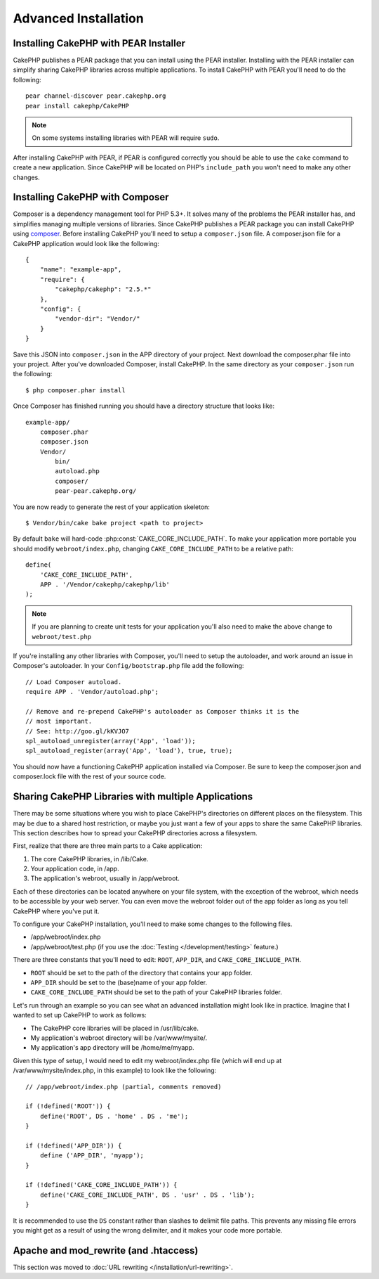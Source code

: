 Advanced Installation
#####################

Installing CakePHP with PEAR Installer
======================================

CakePHP publishes a PEAR package that you can install using the PEAR installer.
Installing with the PEAR installer can simplify sharing CakePHP libraries
across multiple applications. To install CakePHP with PEAR you'll need to do the
following::

    pear channel-discover pear.cakephp.org
    pear install cakephp/CakePHP

.. note::

    On some systems installing libraries with PEAR will require ``sudo``.

After installing CakePHP with PEAR, if PEAR is configured correctly you should
be able to use the ``cake`` command to create a new application. Since CakePHP
will be located on PHP's ``include_path`` you won't need to make any other
changes.


Installing CakePHP with Composer
================================

Composer is a dependency management tool for PHP 5.3+. It solves many of the
problems the PEAR installer has, and simplifies managing multiple versions of
libraries. Since CakePHP publishes a PEAR package you can install CakePHP using
`composer <http://getcomposer.org>`_. Before installing CakePHP you'll need to
setup a ``composer.json`` file. A composer.json file for a CakePHP application
would look like the following::

    {
        "name": "example-app",
        "require": {
            "cakephp/cakephp": "2.5.*"
        },
        "config": {
            "vendor-dir": "Vendor/"
        }
    }

Save this JSON into ``composer.json`` in the APP directory of your project.
Next download the composer.phar file into your project. After you've downloaded
Composer, install CakePHP. In the same directory as your ``composer.json`` run
the following::

    $ php composer.phar install

Once Composer has finished running you should have a directory structure that looks like::

    example-app/
        composer.phar
        composer.json
        Vendor/
            bin/
            autoload.php
            composer/
            pear-pear.cakephp.org/

You are now ready to generate the rest of your application skeleton::

    $ Vendor/bin/cake bake project <path to project>

By default ``bake`` will hard-code :php:const:`CAKE_CORE_INCLUDE_PATH`. To
make your application more portable you should modify ``webroot/index.php``,
changing ``CAKE_CORE_INCLUDE_PATH`` to be a relative path::

    define(
        'CAKE_CORE_INCLUDE_PATH',
        APP . '/Vendor/cakephp/cakephp/lib'
    );

.. note::

    If you are planning to create unit tests for your application you'll also
    need to make the above change to ``webroot/test.php``

If you're installing any other libraries with Composer, you'll need to setup
the autoloader, and work around an issue in Composer's autoloader. In your
``Config/bootstrap.php`` file add the following::

    // Load Composer autoload.
    require APP . 'Vendor/autoload.php';

    // Remove and re-prepend CakePHP's autoloader as Composer thinks it is the
    // most important.
    // See: http://goo.gl/kKVJO7
    spl_autoload_unregister(array('App', 'load'));
    spl_autoload_register(array('App', 'load'), true, true);

You should now have a functioning CakePHP application installed via
Composer. Be sure to keep the composer.json and composer.lock file with the
rest of your source code.

Sharing CakePHP Libraries with multiple Applications
====================================================

There may be some situations where you wish to place CakePHP's
directories on different places on the filesystem. This may be due
to a shared host restriction, or maybe you just want a few of your
apps to share the same CakePHP libraries. This section describes how
to spread your CakePHP directories across a filesystem.

First, realize that there are three main parts to a Cake
application:

#. The core CakePHP libraries, in /lib/Cake.
#. Your application code, in /app.
#. The application's webroot, usually in /app/webroot.

Each of these directories can be located anywhere on your file
system, with the exception of the webroot, which needs to be
accessible by your web server. You can even move the webroot folder
out of the app folder as long as you tell CakePHP where you've put
it.

To configure your CakePHP installation, you'll need to make some
changes to the following files.


-  /app/webroot/index.php
-  /app/webroot/test.php (if you use the
   :doc:`Testing </development/testing>` feature.)

There are three constants that you'll need to edit: ``ROOT``,
``APP_DIR``, and ``CAKE_CORE_INCLUDE_PATH``.

-  ``ROOT`` should be set to the path of the directory that
   contains your app folder.
-  ``APP_DIR`` should be set to the (base)name of your app folder.
-  ``CAKE_CORE_INCLUDE_PATH`` should be set to the path of your
   CakePHP libraries folder.

Let's run through an example so you can see what an advanced
installation might look like in practice. Imagine that I wanted to
set up CakePHP to work as follows:

-  The CakePHP core libraries will be placed in /usr/lib/cake.
-  My application's webroot directory will be /var/www/mysite/.
-  My application's app directory will be /home/me/myapp.

Given this type of setup, I would need to edit my webroot/index.php
file (which will end up at /var/www/mysite/index.php, in this
example) to look like the following::

    // /app/webroot/index.php (partial, comments removed)

    if (!defined('ROOT')) {
        define('ROOT', DS . 'home' . DS . 'me');
    }

    if (!defined('APP_DIR')) {
        define ('APP_DIR', 'myapp');
    }

    if (!defined('CAKE_CORE_INCLUDE_PATH')) {
        define('CAKE_CORE_INCLUDE_PATH', DS . 'usr' . DS . 'lib');
    }

It is recommended to use the ``DS`` constant rather than slashes to
delimit file paths. This prevents any missing file errors you might
get as a result of using the wrong delimiter, and it makes your
code more portable.

Apache and mod\_rewrite (and .htaccess)
=======================================

This section was moved to :doc:`URL rewriting </installation/url-rewriting>`.


.. meta::
    :title lang=en: Advanced Installation
    :keywords lang=en: libraries folder,core libraries,application code,different places,filesystem,constants,webroot,restriction,apps,web server,lib,cakephp,directories,path
